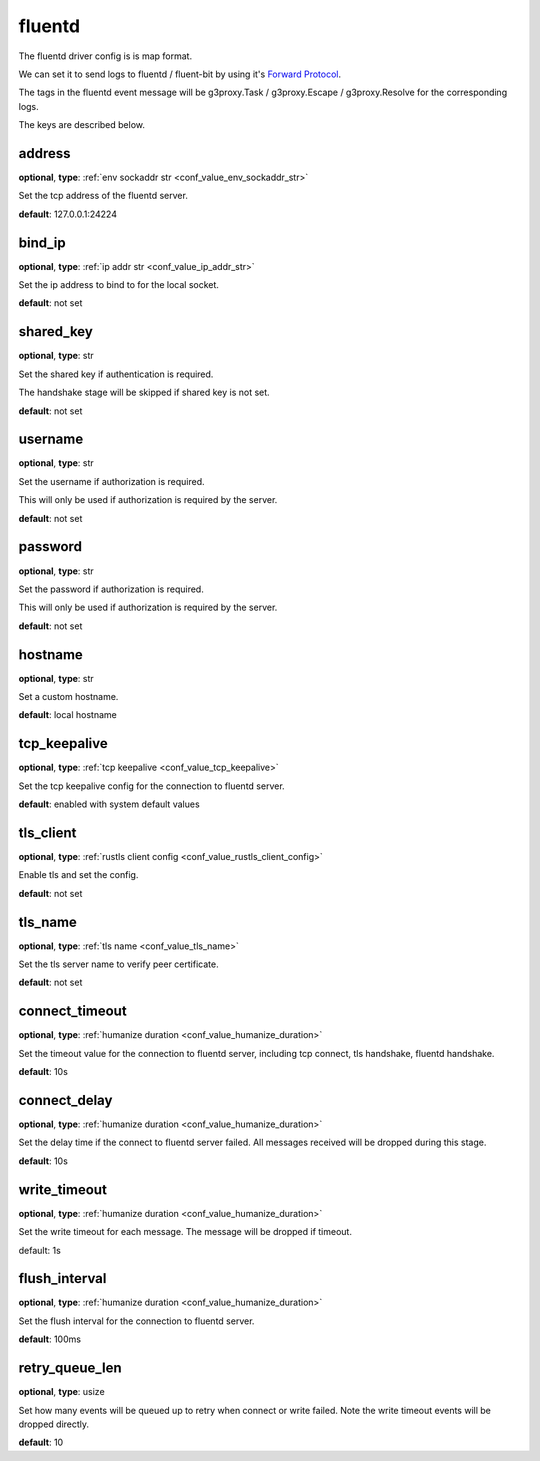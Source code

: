.. _configuration_log_driver_fluentd:

fluentd
=======

.. versionadded:: 1.5.0

The fluentd driver config is is map format.

We can set it to send logs to fluentd / fluent-bit by using it's `Forward Protocol`_.

.. _Forward Protocol: https://github.com/fluent/fluentd/wiki/Forward-Protocol-Specification-v1

The tags in the fluentd event message will be g3proxy.Task / g3proxy.Escape / g3proxy.Resolve for the corresponding logs.

The keys are described below.

address
-------

**optional**, **type**: :ref:`env sockaddr str <conf_value_env_sockaddr_str>`

Set the tcp address of the fluentd server.

**default**: 127.0.0.1:24224

bind_ip
-------

**optional**, **type**: :ref:`ip addr str <conf_value_ip_addr_str>`

Set the ip address to bind to for the local socket.

**default**: not set

shared_key
----------

**optional**, **type**: str

Set the shared key if authentication is required.

The handshake stage will be skipped if shared key is not set.

**default**: not set

username
--------

**optional**, **type**: str

Set the username if authorization is required.

This will only be used if authorization is required by the server.

**default**: not set

password
--------

**optional**, **type**: str

Set the password if authorization is required.

This will only be used if authorization is required by the server.

**default**: not set

hostname
--------

**optional**, **type**: str

Set a custom hostname.

**default**: local hostname

tcp_keepalive
-------------

**optional**, **type**: :ref:`tcp keepalive <conf_value_tcp_keepalive>`

Set the tcp keepalive config for the connection to fluentd server.

**default**: enabled with system default values

tls_client
----------

**optional**, **type**: :ref:`rustls client config <conf_value_rustls_client_config>`

Enable tls and set the config.

**default**: not set

.. versionchanged:: 1.7.35

   change to use rustls

tls_name
--------

**optional**, **type**: :ref:`tls name <conf_value_tls_name>`

Set the tls server name to verify peer certificate.

**default**: not set

.. versionadded:: 1.7.35

connect_timeout
---------------

**optional**, **type**: :ref:`humanize duration <conf_value_humanize_duration>`

Set the timeout value for the connection to fluentd server, including tcp connect, tls handshake, fluentd handshake.

**default**: 10s

connect_delay
-------------

**optional**, **type**: :ref:`humanize duration <conf_value_humanize_duration>`

Set the delay time if the connect to fluentd server failed. All messages received will be dropped during this stage.

**default**: 10s

write_timeout
-------------

**optional**, **type**: :ref:`humanize duration <conf_value_humanize_duration>`

Set the write timeout for each message. The message will be dropped if timeout.

default: 1s

flush_interval
--------------

**optional**, **type**: :ref:`humanize duration <conf_value_humanize_duration>`

Set the flush interval for the connection to fluentd server.

**default**: 100ms

retry_queue_len
---------------

**optional**, **type**: usize

Set how many events will be queued up to retry when connect or write failed.
Note the write timeout events will be dropped directly.

**default**: 10
